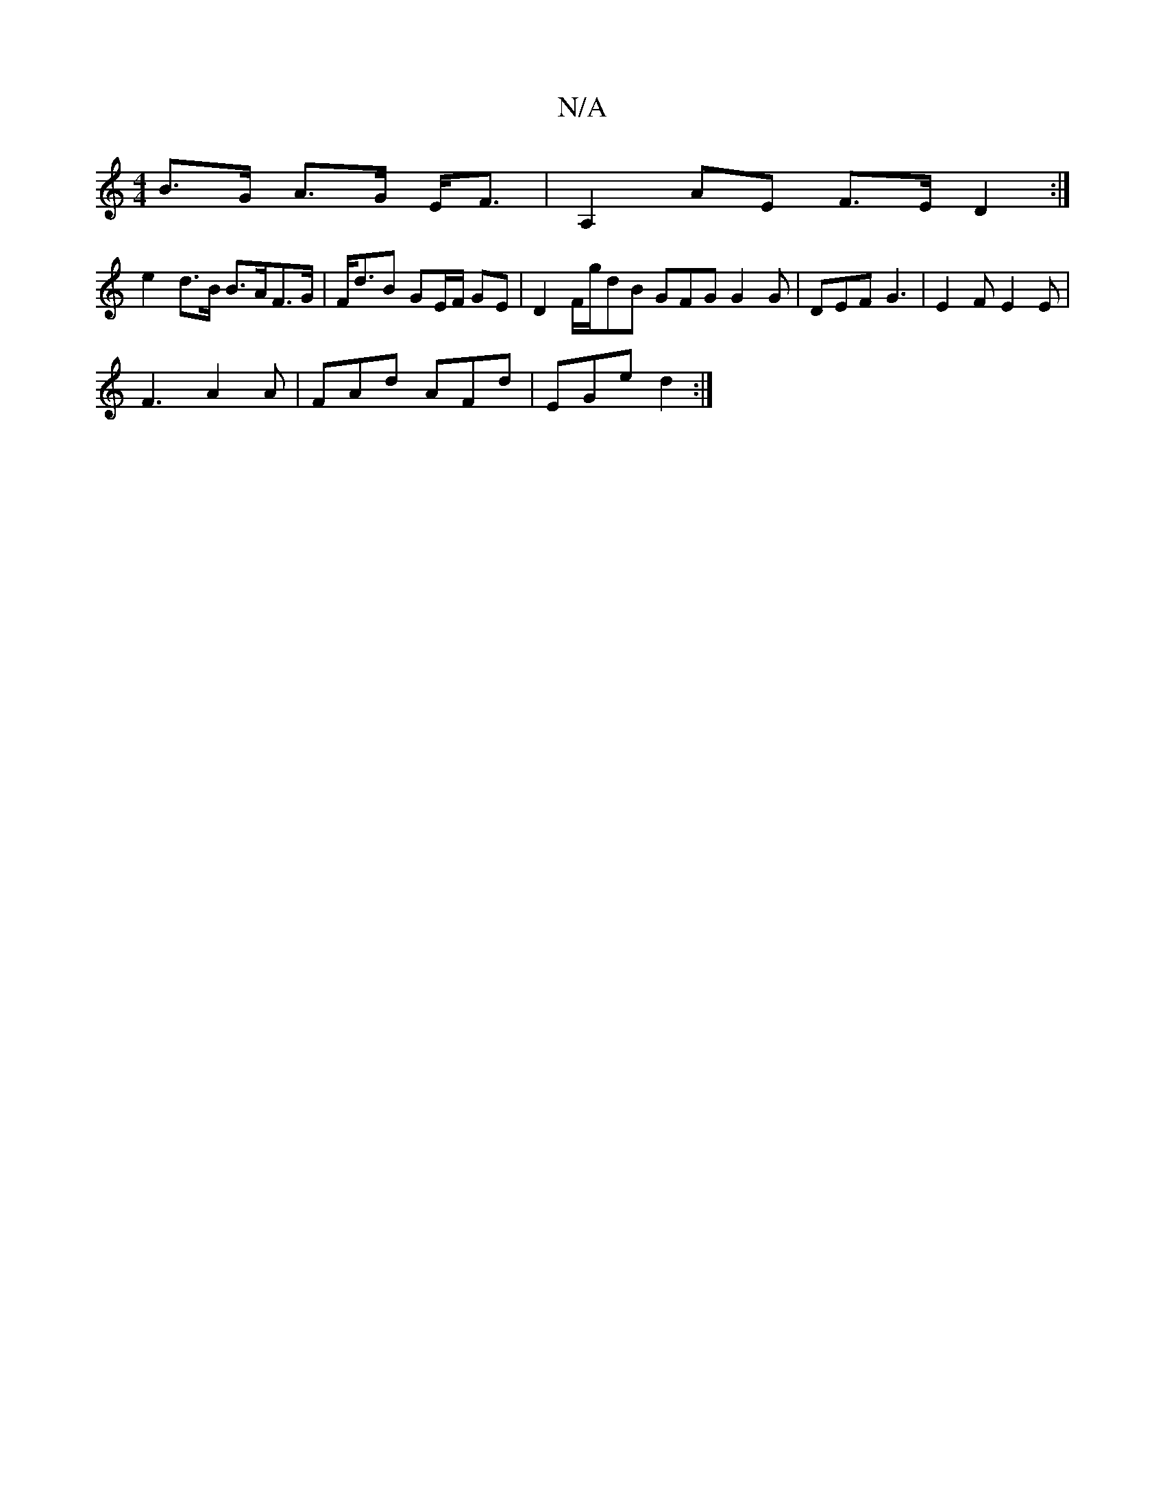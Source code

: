 X:1
T:N/A
M:4/4
R:N/A
K:Cmajor
B>G A>G E<F | A,2 AE F>E D2:|
e2 d>B B>AF>G | F<dB GE/F/ GE | D2 F/2g/dB GFG G2 G | DEF G3 | E2 F E2 E |
F3 A2A | FAd AFd | EGe d2 :|

|:FAA Beg |
fed B>cG | B>cd cAB | B=BB (3dBA G2 | A2 B2 g>ag>^e |